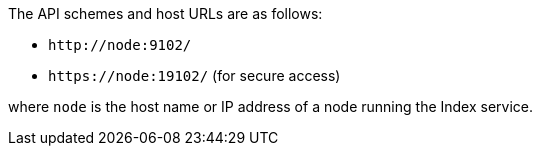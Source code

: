 The API schemes and host URLs are as follows:

* `pass:c[http://node:9102/]`
* `pass:c[https://node:19102/]` (for secure access)

where `node` is the host name or IP address of a node running the Index service.